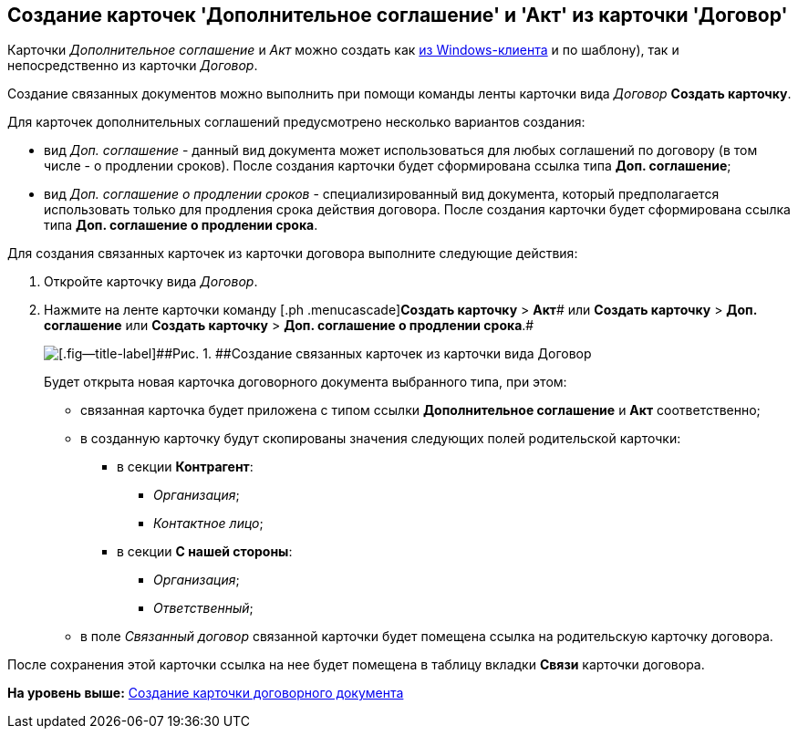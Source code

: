 [[ariaid-title1]]
== Создание карточек 'Дополнительное соглашение' и 'Акт' из карточки 'Договор'

Карточки [.dfn .term]_Дополнительное соглашение_ и [.dfn .term]_Акт_ можно создать как xref:task_Creat_Doc_of_Navigator.adoc[из Windows-клиента] и по шаблону), так и непосредственно из карточки [.dfn .term]_Договор_.

Создание связанных документов можно выполнить при помощи команды ленты карточки вида [.dfn .term]_Договор_ [.keyword]*Создать карточку*.

Для карточек дополнительных соглашений предусмотрено несколько вариантов создания:

* вид [.dfn .term]_Доп. соглашение_ - данный вид документа может использоваться для любых соглашений по договору (в том числе - о продлении сроков). После создания карточки будет сформирована ссылка типа [.keyword]*Доп. соглашение*;
* вид [.dfn .term]_Доп. соглашение о продлении сроков_ - специализированный вид документа, который предполагается использовать только для продления срока действия договора. После создания карточки будет сформирована ссылка типа [.keyword]*Доп. соглашение о продлении срока*.

Для создания связанных карточек из карточки договора выполните следующие действия:

. [.ph .cmd]#Откройте карточку вида [.dfn .term]_Договор_.#
. [.ph .cmd]#Нажмите на ленте карточки команду [.ph .menucascade]#[.ph .uicontrol]*Создать карточку* > [.ph .uicontrol]*Акт*# или [.ph .menucascade]#[.ph .uicontrol]*Создать карточку* > [.ph .uicontrol]*Доп. соглашение*# или [.ph .menucascade]#[.ph .uicontrol]*Создать карточку* > [.ph .uicontrol]*Доп. соглашение о продлении срока*#.#
+
image::img/Contract_create_link_card_from_ribbon.png[[.fig--title-label]##Рис. 1. ##Создание связанных карточек из карточки вида Договор]
+
Будет открыта новая карточка договорного документа выбранного типа, при этом:

* связанная карточка будет приложена с типом ссылки [.keyword]*Дополнительное соглашение* и [.keyword]*Акт* соответственно;
* в созданную карточку будут скопированы значения следующих полей родительской карточки:
** в секции [.keyword]*Контрагент*:
*** [.keyword .parmname]_Организация_;
*** [.keyword .parmname]_Контактное лицо_;
** в секции [.keyword]*С нашей стороны*:
*** [.keyword .parmname]_Организация_;
*** [.keyword .parmname]_Ответственный_;
* в поле [.keyword .parmname]_Связанный договор_ связанной карточки будет помещена ссылка на родительскую карточку договора.

После сохранения этой карточки ссылка на нее будет помещена в таблицу вкладки [.keyword]*Связи* карточки договора.

*На уровень выше:* xref:../topics/task_Creat_Card_Doc.adoc[Создание карточки договорного документа]
